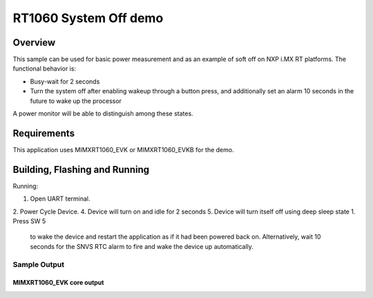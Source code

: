 .. _mimxrt1060_evk-system-off-sample:

RT1060 System Off demo
#####################

Overview
********

This sample can be used for basic power measurement and as an example of
soft off on NXP i.MX RT platforms. The functional behavior is:

* Busy-wait for 2 seconds
* Turn the system off after enabling wakeup through a button press, and
  additionally set an alarm 10 seconds in the future to wake up the processor

A power monitor will be able to distinguish among these states.

Requirements
************

This application uses MIMXRT1060_EVK or MIMXRT1060_EVKB for the demo.

Building, Flashing and Running
******************************

.. zephyr-app-commands::
   :zephyr-app: samples/boards/mimxrt1060_evk/system_off
   :board: mimxrt1060_evk
   :goals: build flash
   :compact:

Running:

1. Open UART terminal.
2. Power Cycle Device.
4. Device will turn on and idle for 2 seconds
5. Device will turn itself off using deep sleep state 1. Press SW 5
   to wake the device and restart the application as if it had been
   powered back on. Alternatively, wait 10 seconds for the SNVS RTC
   alarm to fire and wake the device up automatically.

Sample Output
=================
MIMXRT1060_EVK core output
-----------------

.. code-block:: console
  *** Booting Zephyr OS build zephyr-v3.0.0-2733-ged206aca47cc  ***

    mimxrt1060_evkb system off demo
    Busy-wait 2 s
    Sleep 2 s
    RTC Alarm set for 10 seconds to wake from soft-off.
    Entering system off; press GPIO_5 to restart sooner

